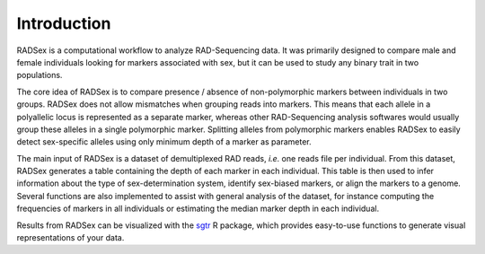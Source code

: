 .. _radsex-intro:

Introduction
============

RADSex is a computational workflow to analyze RAD-Sequencing data. It was primarily designed to compare male and female individuals looking for markers associated with sex, but it can be used to study any binary trait in two populations.

The core idea of RADSex is to compare presence / absence of non-polymorphic markers between individuals in two groups. RADSex does not allow mismatches when grouping reads into markers. This means that each allele in a polyallelic locus is represented as a separate marker, whereas other RAD-Sequencing analysis softwares would usually group these alleles in a single polymorphic marker. Splitting alleles from polymorphic markers enables RADSex to easily detect sex-specific alleles using only minimum depth of a marker as parameter.

The main input of RADSex is a dataset of demultiplexed RAD reads, *i.e.* one reads file per individual. From this dataset, RADSex generates a table containing the depth of each marker in each individual. This table is then used to infer information about the type of sex-determination system, identify sex-biased markers, or align the markers to a genome. Several functions are also implemented to assist with general analysis of the dataset, for instance computing the frequencies of markers in all individuals or estimating the median marker depth in each individual.

Results from RADSex can be visualized with the `sgtr <https://github.com/SexGenomicsToolkit/sgtr>`_ R package, which provides easy-to-use functions to generate visual representations of your data.
